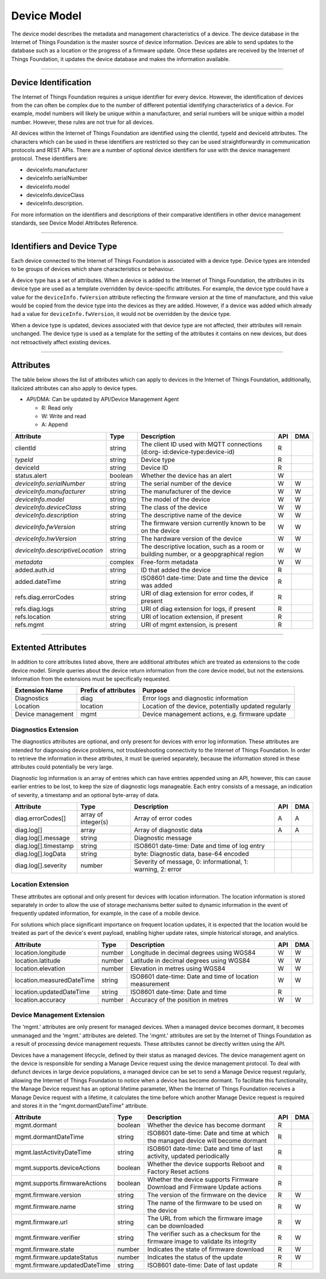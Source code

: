 ===============================================================================
Device Model
===============================================================================

The device model describes the metadata and management characteristics of a 
device. The device database in the Internet of Things Foundation is the master 
source of device information. Devices are able to send updates to the database 
such as a location or the progress of a firmware update. Once these updates 
are received by the Internet of Things Foundation, it updates the device database 
and makes the information available.


--------


Device Identification
-------------------------------------------------------------------------------

The Internet of Things Foundation requires a unique identifier for every device. 
However, the identification of devices from the can often be complex due to the 
number of different potential identifying characteristics of a device. For 
example, model numbers will likely be unique within a manufacturer, and serial 
numbers will be unique within a model number. However, these rules are not 
true for all devices.

All devices within the Internet of Things Foundation are identified using the 
clientId, typeId and deviceId attributes. The characters which can be used in 
these identifiers are restricted so they can be used straightforwardly in 
communication protocols and REST APIs. There are a number of optional device 
identifiers for use with the device management protocol. These identifiers are:

- deviceInfo.manufacturer
- deviceInfo.serialNumber
- deviceInfo.model
- deviceInfo.deviceClass
- deviceInfo.description. 

For more information on the identifiers and descriptions of their comparative 
identifiers in other device management standards, see Device Model Attributes Reference.


--------


Identifiers and Device Type
-------------------------------------------------------------------------------

Each device connected to the Internet of Things Foundation is associated with a device 
type. Device types are intended to be groups of devices which share 
characteristics or behaviour. 

A device type has a set of attributes. When a device is added to the Internet of 
Things Foundation, the attributes in its device type are used as a template overridden 
by device-specific attributes. For example, the device type could have a value for 
the ``deviceInfo.fwVersion`` attribute reflecting the firmware version at the time of 
manufacture, and this value would be copied from the device type into the devices as 
they are added. However, if a device was added which already had a value for 
``deviceInfo.fwVersion``, it would not be overridden by the device type.

When a device type is updated, devices associated with that device type are not 
affected, their attributes will remain unchanged. The device type is used as a 
template for the setting of the attributes it contains on new devices, but 
does not retroactively affect existing devices. 


--------


Attributes
-------------------------------------------------------------------------------

The table below shows the list of attributes which can apply to devices in the Internet 
of Things Foundation, additionally, italicized attributes can also apply to device types.

- API/DMA: Can be updated by API/Device Management Agent

  - R: Read only
  - W: Write and read
  - A: Append

+----------------------------------+------------+---------------------------------------------------+-----+-----+
| Attribute                        | Type       | Description                                       | API | DMA |
+==================================+============+===================================================+=====+=====+
| clientId                         | string     | The client ID used with MQTT connections (d:org-  |  R  |     |
|                                  |            | id:device-type:device-id)                         |     |     |
+----------------------------------+------------+---------------------------------------------------+-----+-----+
| *typeId*                         | string     | Device type                                       |  R  |     |
+----------------------------------+------------+---------------------------------------------------+-----+-----+
| deviceId                         | string     | Device ID                                         |  R  |     |
+----------------------------------+------------+---------------------------------------------------+-----+-----+
| status.alert                     | boolean    | Whether the device has an alert                   |  W  |     |
+----------------------------------+------------+---------------------------------------------------+-----+-----+
| *deviceInfo.serialNumber*        | string     | The serial number of the device                   |  W  |  W  |
+----------------------------------+------------+---------------------------------------------------+-----+-----+
| *deviceInfo.manufacturer*        | string     | The manufacturer of the device                    |  W  |  W  |
+----------------------------------+------------+---------------------------------------------------+-----+-----+
| *deviceInfo.model*               | string     | The model of the device                           |  W  |  W  |
+----------------------------------+------------+---------------------------------------------------+-----+-----+
| *deviceInfo.deviceClass*         | string     | The class of the device                           |  W  |  W  |
+----------------------------------+------------+---------------------------------------------------+-----+-----+
| *deviceInfo.description*         | string     | The descriptive name of the device                |  W  |  W  |
+----------------------------------+------------+---------------------------------------------------+-----+-----+
| *deviceInfo.fwVersion*           | string     | The firmware version currently known to be on     |  W  |  W  |
|                                  |            | the device                                        |     |     |
+----------------------------------+------------+---------------------------------------------------+-----+-----+
| *deviceInfo.hwVersion*           | string     | The hardware version of the device                |  W  |  W  |
+----------------------------------+------------+---------------------------------------------------+-----+-----+
| *deviceInfo.descriptiveLocation* | string     | The descriptive location, such as a room or       |  W  |  W  |
|                                  |            | building number, or a geopgraphical region        |     |     |
+----------------------------------+------------+---------------------------------------------------+-----+-----+
| *metadata*                       | complex    | Free-form metadata                                |  W  |  W  |
+----------------------------------+------------+---------------------------------------------------+-----+-----+
| added.auth.id                    | string     | ID that added the device                          |  R  |     |
+----------------------------------+------------+---------------------------------------------------+-----+-----+
| added.dateTime                   | string     | ISO8601 date-time: Date and time the device was   |  R  |     |
|                                  |            | added                                             |     |     |
+----------------------------------+------------+---------------------------------------------------+-----+-----+
| refs.diag.errorCodes             | string     | URI of diag extension for error codes, if present |  R  |     |
+----------------------------------+------------+---------------------------------------------------+-----+-----+
| refs.diag.logs                   | string     | URI of diag extension for logs, if present        |  R  |     |
+----------------------------------+------------+---------------------------------------------------+-----+-----+
| refs.location                    | string     | URI of location extension, if present             |  R  |     |
+----------------------------------+------------+---------------------------------------------------+-----+-----+
| refs.mgmt                        | string     | URI of mgmt extension, is present                 |  R  |     |
+----------------------------------+------------+---------------------------------------------------+-----+-----+

--------

Extented Attributes
-------------------------------------------------------------------------------

In addition to core attributes listed above, there are additional attributes which 
are treated as extensions to the code device model. Simple queries about the device 
return information from the core device model, but not the extensions. Information 
from the extensions must be specifically requested.

+-------------------+----------------------+-------------------------------------------------------+
| Extension Name    | Prefix of attributes | Purpose                                               |
+===================+======================+=======================================================+
| Diagnostics       | diag                 | Error logs and diagnostic information                 |
+-------------------+----------------------+-------------------------------------------------------+
| Location          | location             | Location of the device, potentially updated regularly |
+-------------------+----------------------+-------------------------------------------------------+
| Device management | mgmt                 | Device management actions, e.g. firmware update       |
+-------------------+----------------------+-------------------------------------------------------+


Diagnostics Extension
~~~~~~~~~~~~~~~~~~~~~~

The diagnostics attributes are optional, and only present for devices with error log information. These attributes are intended for diagnosing device problems, not troubleshooting connectivity to the Internet of Things Foundation. In order to retrieve the information in these attributes, it must be queried separately, because the information stored in these attributes could potentially be very large. 

Diagnostic log information is an array of entries which can have entries appended using an API, however, this can cause earlier entries to be lost, to keep the size of diagnostic logs manageable. Each entry consists of a message, an indication of severity, a timestamp and an optional byte-array of data.

+----------------------+------------+-------------------------------------------------------------+-----+-----+
| Attribute            | Type       | Description                                                 | API | DMA |
+======================+============+=============================================================+=====+=====+
| diag.errorCodes[]    | array of   | Array of error codes                                        |  A  |  A  |
|                      | integer(s) |                                                             |     |     |
+----------------------+------------+-------------------------------------------------------------+-----+-----+
| diag.log[]           | array      | Array of diagnostic data                                    |  A  |  A  |
+----------------------+------------+-------------------------------------------------------------+-----+-----+
| diag.log[].message   | string     | Diagnostic message                                          |     |     |
+----------------------+------------+-------------------------------------------------------------+-----+-----+
| diag.log[].timestamp | string     | ISO8601 date-time: Date and time of log entry               |     |     |
+----------------------+------------+-------------------------------------------------------------+-----+-----+
| diag.log[].logData   | string     | byte: Diagnostic data, base-64 encoded                      |     |     |
+----------------------+------------+-------------------------------------------------------------+-----+-----+
| diag.log[].severity  | number     | Severity of message, 0: informational, 1: warning, 2: error |     |     |
+----------------------+------------+-------------------------------------------------------------+-----+-----+


Location Extension
~~~~~~~~~~~~~~~~~~~

These attributes are optional and only present for devices with location information. The location information is stored separately in order to allow the use of storage mechanisms better suited to dynamic information in the event of frequently updated information, for example, in the case of a mobile device.

For solutions which place significant importance on frequent location updates, it is expected that the location would be treated as part of the device's event payload, enabling higher update rates, simple historical storage, and analytics. 

+---------------------------+--------+---------------------------------------------------------+-----+-----+
| Attribute                 | Type   | Description                                             | API | DMA |
+===========================+========+=========================================================+=====+=====+
| location.longitude        | number | Longitude in decimal degrees using WGS84                |  W  |  W  |
+---------------------------+--------+---------------------------------------------------------+-----+-----+
| location.latitude         | number | Latitude in decimal degrees using WGS84                 |  W  |  W  |
+---------------------------+--------+---------------------------------------------------------+-----+-----+
| location.elevation        | number | Elevation in metres using WGS84                         |  W  |  W  |
+---------------------------+--------+---------------------------------------------------------+-----+-----+
| location.measuredDateTime | string |ISO8601 date-time: Date and time of location measurement |  W  |  W  |
+---------------------------+--------+---------------------------------------------------------+-----+-----+
| location.updatedDateTime  | string | ISO8601 date-time: Date and time                        |  R  |     |
+---------------------------+--------+---------------------------------------------------------+-----+-----+
| location.accuracy         | number | Accuracy of the position in metres                      |  W  |  W  |
+---------------------------+--------+---------------------------------------------------------+-----+-----+


Device Management Extension
~~~~~~~~~~~~~~~~~~~~~~~~~~~~~

The 'mgmt.' attributes are only present for managed devices. When a managed device becomes dormant, it becomes unmanaged and the 'mgmt.' attributes are deleted. The 'mgmt.' attributes are set by the Internet of Things Foundation as a result of processing device management requests. These attributes cannot be directly written using the API.

Devices have a management lifecycle, defined by their status as managed devices. The device management agent on the device is responsible for sending a Manage Device request using the device management protocol. To deal with defunct devices in large device populations, a managed device can be set to send a Manage Device request regularly, allowing the Internet of Things Foundation to notice when a device has become dormant. To facilitate this functionality, the Manage Device request has an optional lifetime parameter, When the Internet of Things Foundation receives a Manage Device request with a lifetime, it calculates the time before which another Manage Device request is required and stores it in the  "mgmt.dormantDateTime" attribute.

+--------------------------------+---------+--------------------------------------------------------+-----+-----+
| Attribute                      | Type    | Description                                            | API | DMA |
+================================+=========+========================================================+=====+=====+
| mgmt.dormant                   | boolean | Whether the device has become dormant                  |  R  |     |
+--------------------------------+---------+--------------------------------------------------------+-----+-----+
| mgmt.dormantDateTime           | string  | ISO8601 date-time: Date and time at which the managed  |  R  |     |
|                                |         | device will become dormant                             |     |     |
+--------------------------------+---------+--------------------------------------------------------+-----+-----+
| mgmt.lastActivityDateTime      | string  | ISO8601 date-time: Date and time of last activity,     |  R  |     |
|                                |         | updated periodically                                   |     |     |
+--------------------------------+---------+--------------------------------------------------------+-----+-----+
| mgmt.supports.deviceActions    | boolean | Whether the device supports Reboot and Factory Reset   |  R  |     |
|                                |         | actions                                                |     |     |
+--------------------------------+---------+--------------------------------------------------------+-----+-----+
| mgmt.supports.firmwareActions  | boolean | Whether the device supports Firmware Download and      |  R  |     |
|                                |         | Firmware Update actions                                |     |     |
+--------------------------------+---------+--------------------------------------------------------+-----+-----+
| mgmt.firmware.version          | string  | The version of the firmware on the device              |  R  |  W  |
+--------------------------------+---------+--------------------------------------------------------+-----+-----+
| mgmt.firmware.name             | string  | The name of the firmware to be used on the device      |  R  |  W  |
+--------------------------------+---------+--------------------------------------------------------+-----+-----+
| mgmt.firmware.url              | string  |The URL from which the firmware image can be downloaded |  R  |  W  |
+--------------------------------+---------+--------------------------------------------------------+-----+-----+
| mgmt.firmware.verifier         | string  | The verifier such as a checksum for the firmware image |  R  |  W  |
|                                |         | to validate its integrity                              |     |     |
+--------------------------------+---------+--------------------------------------------------------+-----+-----+
| mgmt.firmware.state            | number  | Indicates the state of firmware download               |  R  |  W  |
+--------------------------------+---------+--------------------------------------------------------+-----+-----+
| mgmt.firmware.updateStatus     | number  | Indicates the status of the update                     |  R  |  W  |
+--------------------------------+---------+--------------------------------------------------------+-----+-----+
| mgmt.firmware.updatedDateTime  | string  | ISO8601 date-time: Date of last update                 |  R  |     |
+--------------------------------+---------+--------------------------------------------------------+-----+-----+
